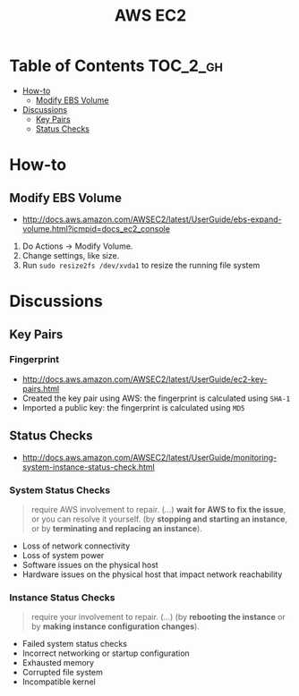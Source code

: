 #+TITLE: AWS EC2

* Table of Contents :TOC_2_gh:
 - [[#how-to][How-to]]
   - [[#modify-ebs-volume][Modify EBS Volume]]
 - [[#discussions][Discussions]]
   - [[#key-pairs][Key Pairs]]
   - [[#status-checks][Status Checks]]

* How-to
** Modify EBS Volume
- http://docs.aws.amazon.com/AWSEC2/latest/UserGuide/ebs-expand-volume.html?icmpid=docs_ec2_console

1. Do Actions -> Modify Volume.
2. Change settings, like size.
3. Run ~sudo resize2fs /dev/xvda1~ to resize the running file system

* Discussions
** Key Pairs 
*** Fingerprint
- http://docs.aws.amazon.com/AWSEC2/latest/UserGuide/ec2-key-pairs.html
- Created the key pair using AWS: the fingerprint is calculated using ~SHA-1~
- Imported a public key: the fingerprint is calculated using ~MD5~

** Status Checks
- http://docs.aws.amazon.com/AWSEC2/latest/UserGuide/monitoring-system-instance-status-check.html

[[file:img/screenshot_2017-02-19_14-15-08.png]]

*** System Status Checks
#+BEGIN_QUOTE
require AWS involvement to repair. (...)
*wait for AWS to fix the issue*, or you can resolve it yourself.
(by *stopping and starting an instance*, or by *terminating and replacing an instance*).
#+END_QUOTE

- Loss of network connectivity
- Loss of system power
- Software issues on the physical host
- Hardware issues on the physical host that impact network reachability

*** Instance Status Checks
#+BEGIN_QUOTE
require your involvement to repair. (...)
(by *rebooting the instance* or by *making instance configuration changes*).
#+END_QUOTE

- Failed system status checks
- Incorrect networking or startup configuration
- Exhausted memory
- Corrupted file system
- Incompatible kernel
